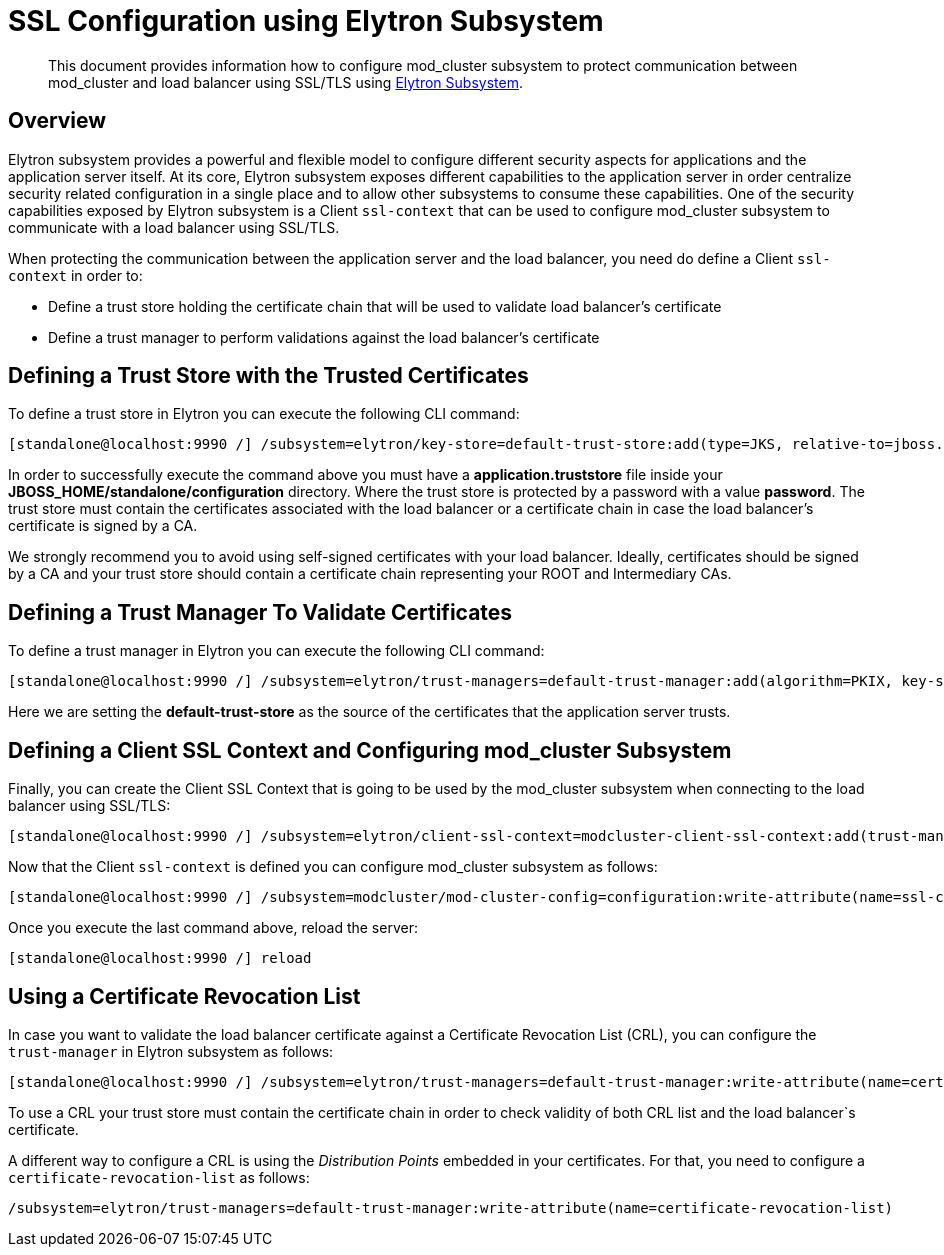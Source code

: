 [[SSL_Configuration_using_Elytron_Subsystem]]
= SSL Configuration using Elytron Subsystem

[abstract]

This document provides information how to configure mod_cluster
subsystem to protect communication between mod_cluster and load balancer
using SSL/TLS using link:WildFly_Elytron_Security{outfilesuffix}#Elytron_Subsystem[Elytron Subsystem].

== Overview

Elytron subsystem provides a powerful and flexible model to configure
different security aspects for applications and the application server
itself. At its core, Elytron subsystem exposes different capabilities to
the application server in order centralize security related
configuration in a single place and to allow other subsystems to consume
these capabilities. One of the security capabilities exposed by Elytron
subsystem is a Client `ssl-context` that can be used to configure
mod_cluster subsystem to communicate with a load balancer using SSL/TLS.

When protecting the communication between the application server and the
load balancer, you need do define a Client `ssl-context` in order to:

* Define a trust store holding the certificate chain that will be used
to validate load balancer's certificate
* Define a trust manager to perform validations against the load
balancer's certificate

[[defining-a-trust-store-with-the-trusted-certificates]]
== Defining a Trust Store with the Trusted Certificates

To define a trust store in Elytron you can execute the following CLI
command:

[source]
----
[standalone@localhost:9990 /] /subsystem=elytron/key-store=default-trust-store:add(type=JKS, relative-to=jboss.server.config.dir, path=application.truststore, credential-reference={clear-text=password})
----

In order to successfully execute the command above you must have a
*application.truststore* file inside your
*JBOSS_HOME/standalone/configuration* directory. Where the trust store
is protected by a password with a value *password*. The trust store must
contain the certificates associated with the load balancer or a
certificate chain in case the load balancer's certificate is signed by a
CA.

We strongly recommend you to avoid using self-signed certificates with
your load balancer. Ideally, certificates should be signed by a CA and
your trust store should contain a certificate chain representing your
ROOT and Intermediary CAs.

[[defining-a-trust-manager-to-validate-certificates]]
== Defining a Trust Manager To Validate Certificates

To define a trust manager in Elytron you can execute the following CLI
command:

[source]
----
[standalone@localhost:9990 /] /subsystem=elytron/trust-managers=default-trust-manager:add(algorithm=PKIX, key-store=default-trust-store)
----

Here we are setting the *default-trust-store* as the source of the
certificates that the application server trusts.

[[defining-a-client-ssl-context-and-configuring-mod_cluster-subsystem]]
== Defining a Client SSL Context and Configuring mod_cluster Subsystem

Finally, you can create the Client SSL Context that is going to be used
by the mod_cluster subsystem when connecting to the load balancer using
SSL/TLS:

[source]
----
[standalone@localhost:9990 /] /subsystem=elytron/client-ssl-context=modcluster-client-ssl-context:add(trust-managers=default-trust-manager)
----

Now that the Client `ssl-context` is defined you can configure
mod_cluster subsystem as follows:

[source]
----
[standalone@localhost:9990 /] /subsystem=modcluster/mod-cluster-config=configuration:write-attribute(name=ssl-context, value=modcluster-client-ssl-context)
----

Once you execute the last command above, reload the server:

[source]
----
[standalone@localhost:9990 /] reload
----

[[using-a-certificate-revocation-list]]
== Using a Certificate Revocation List

In case you want to validate the load balancer certificate against a
Certificate Revocation List (CRL), you can configure the `trust-manager`
in Elytron subsystem as follows:

[source]
----
[standalone@localhost:9990 /] /subsystem=elytron/trust-managers=default-trust-manager:write-attribute(name=certificate-revocation-list.path, value=intermediate.crl.pem)
----

To use a CRL your trust store must contain the certificate chain in
order to check validity of both CRL list and the load balancer`s
certificate.

A different way to configure a CRL is using the _Distribution Points_
embedded in your certificates. For that, you need to configure a
`certificate-revocation-list` as follows:

[source]
----
/subsystem=elytron/trust-managers=default-trust-manager:write-attribute(name=certificate-revocation-list)
----
